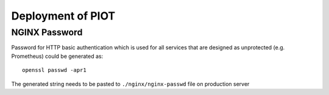 Deployment of PIOT
==================

NGINX Password
--------------

Password for HTTP basic authentication which is used for all services that are
designed as unprotected (e.g. Prometheus) could be generated as::

    openssl passwd -apr1

The generated string needs to be pasted to ``./nginx/nginx-passwd`` file on
production server
